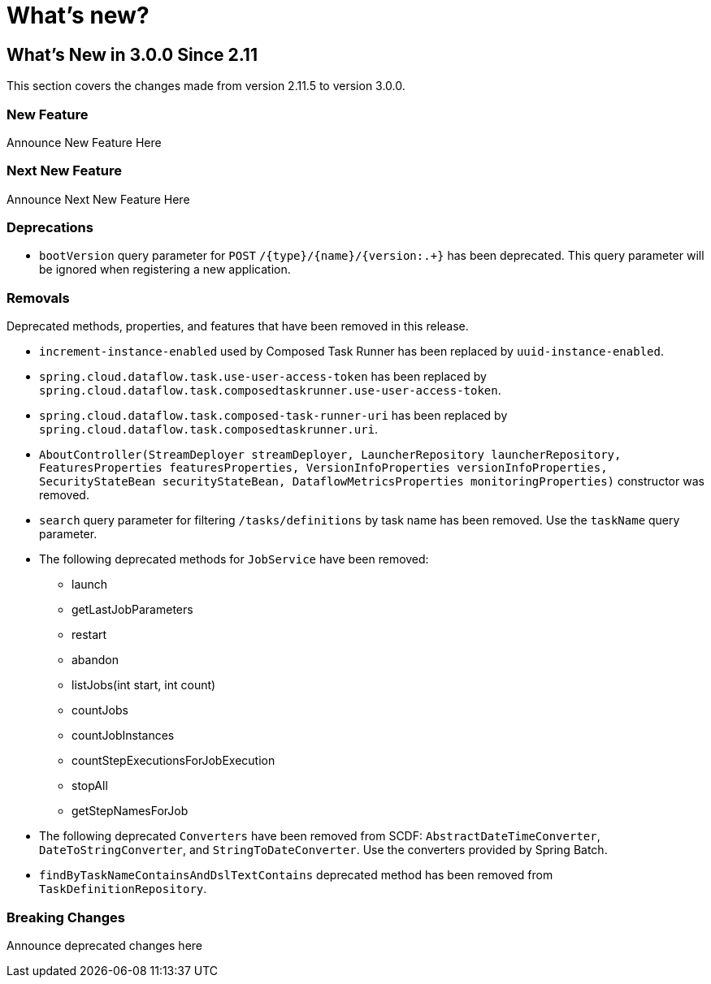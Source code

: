 = What's new?

[[what-s-new-in-3-0-since-2-11]]
== What's New in 3.0.0 Since 2.11
:page-section-summary-toc: 1

This section covers the changes made from version 2.11.5 to version 3.0.0.

=== New Feature
Announce New Feature Here

=== Next New Feature
Announce Next New Feature Here

=== Deprecations
* `bootVersion` query parameter for `POST` `/{type}/{name}/{version:.+}` has been deprecated.  This query parameter will be ignored when registering a new application.

=== Removals
Deprecated methods, properties, and features that have been removed in this release.

* `increment-instance-enabled` used by Composed Task Runner has been replaced by `uuid-instance-enabled`.
* `spring.cloud.dataflow.task.use-user-access-token` has been replaced by `spring.cloud.dataflow.task.composedtaskrunner.use-user-access-token`.
* `spring.cloud.dataflow.task.composed-task-runner-uri` has been replaced by `spring.cloud.dataflow.task.composedtaskrunner.uri`.
* `AboutController(StreamDeployer streamDeployer, LauncherRepository launcherRepository, FeaturesProperties featuresProperties,
VersionInfoProperties versionInfoProperties, SecurityStateBean securityStateBean, DataflowMetricsProperties monitoringProperties)` constructor was removed.
* `search` query parameter for filtering  `/tasks/definitions` by task name has been removed.  Use the `taskName` query parameter.
* The following deprecated methods for `JobService` have been removed:
** launch
** getLastJobParameters
** restart
** abandon
** listJobs(int start, int count)
** countJobs
** countJobInstances
** countStepExecutionsForJobExecution
** stopAll
** getStepNamesForJob
* The following deprecated `Converters` have been removed from SCDF: `AbstractDateTimeConverter`, `DateToStringConverter`, and `StringToDateConverter`.  Use the converters provided by Spring Batch.
* `findByTaskNameContainsAndDslTextContains` deprecated method has been removed from `TaskDefinitionRepository`.

=== Breaking Changes
Announce deprecated changes here

